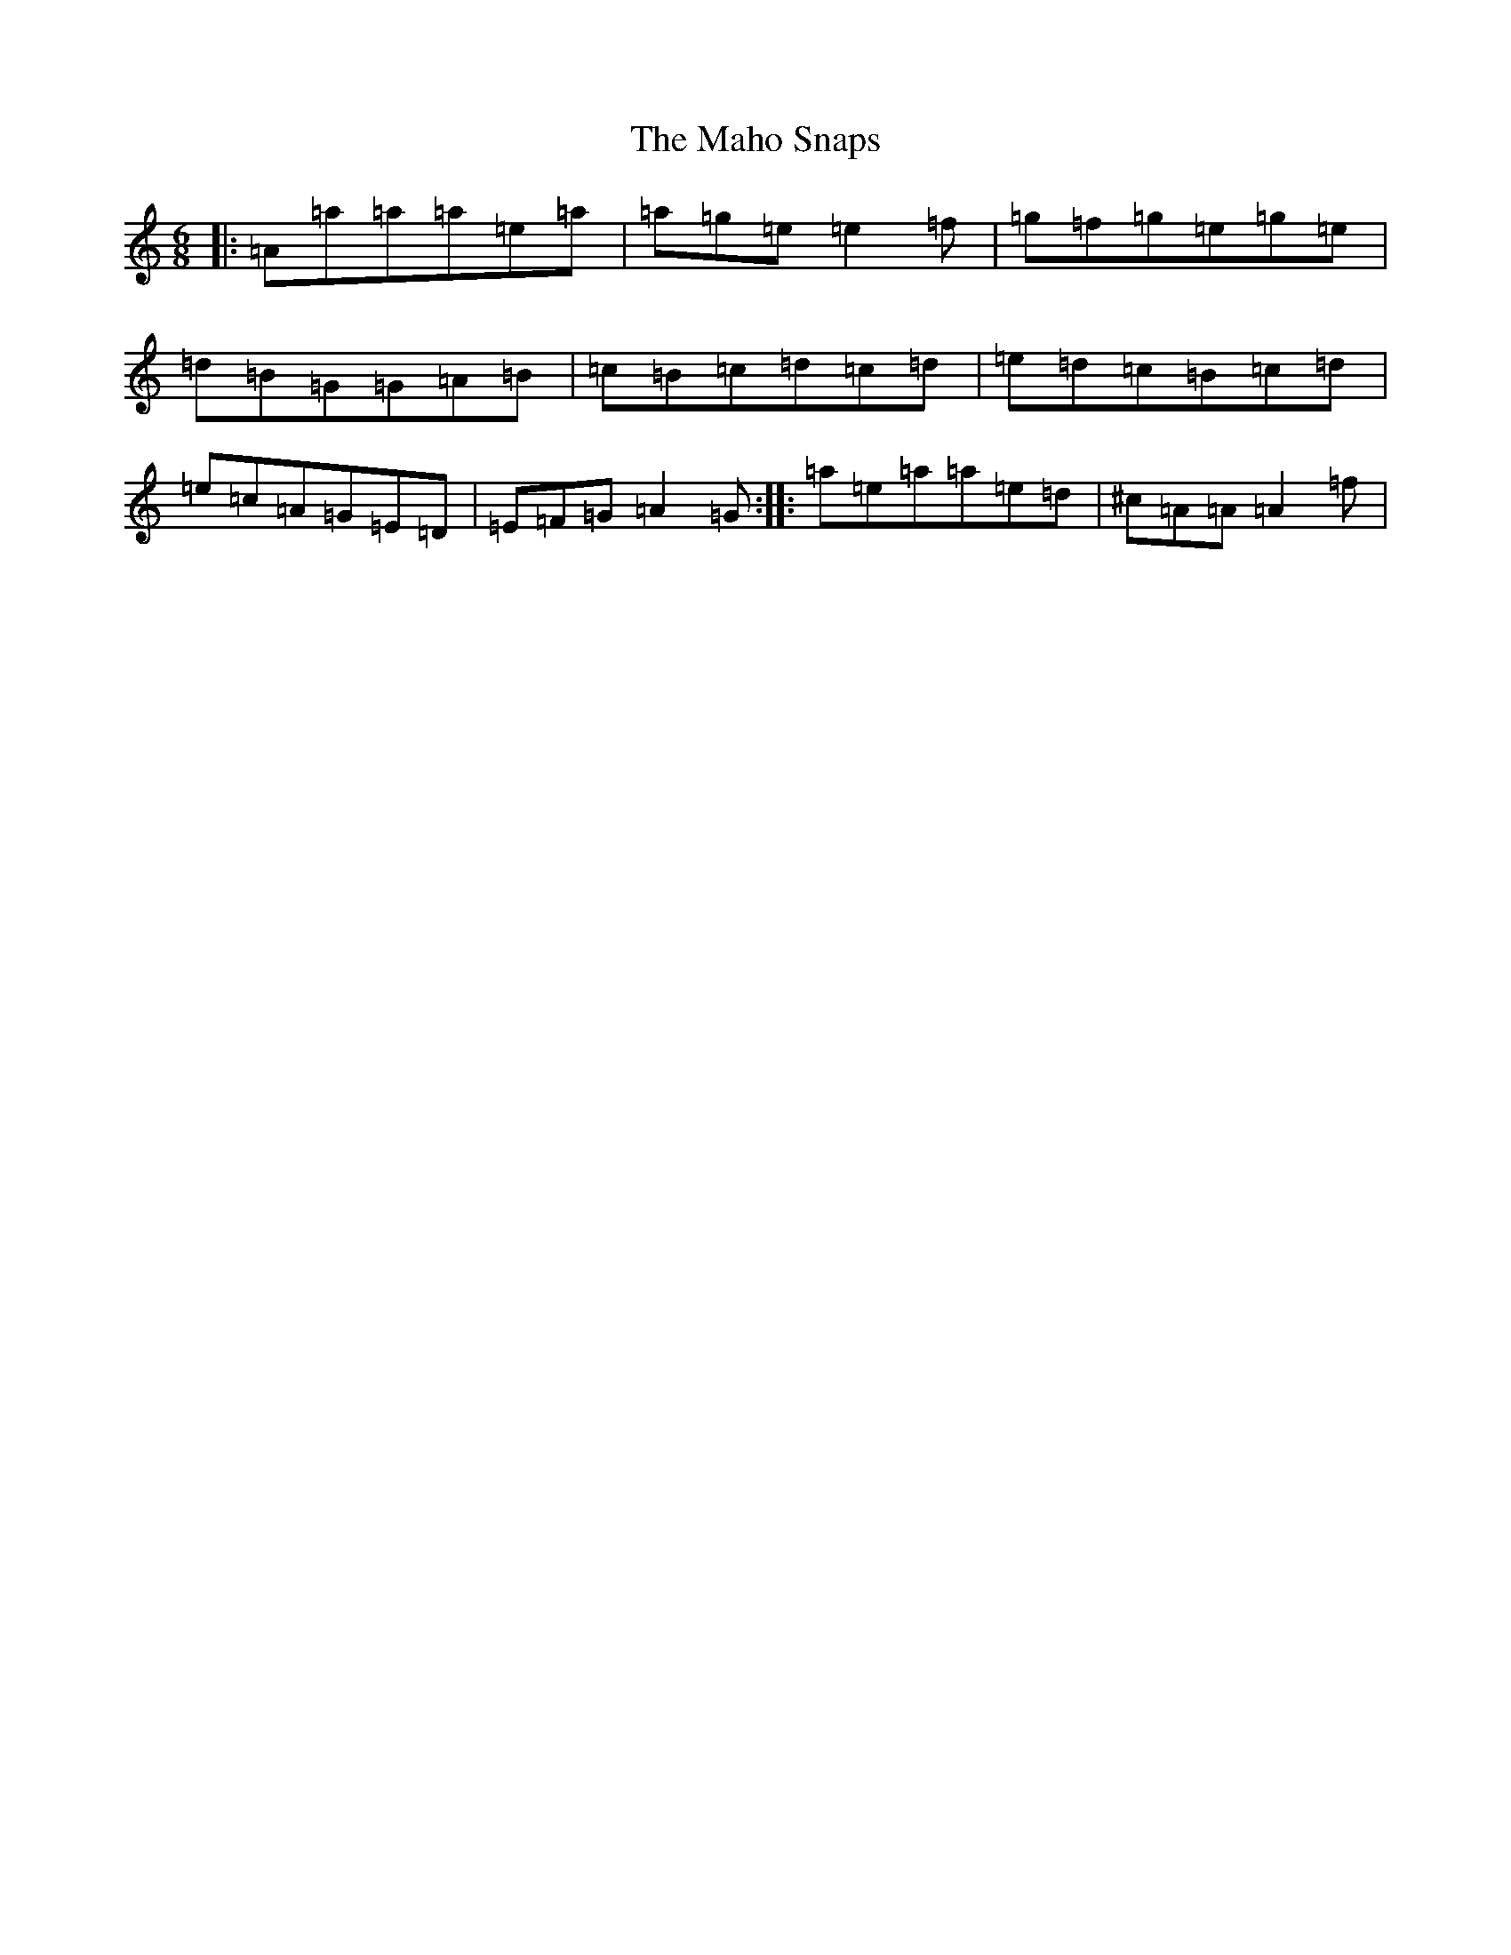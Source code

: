 X: 17693
T: Maho Snaps, The
S: https://thesession.org/tunes/811#setting25900
Z: G Major
R: jig
M:6/8
L:1/8
K: C Major
|:=A=a=a=a=e=a|=a=g=e=e2=f|=g=f=g=e=g=e|=d=B=G=G=A=B|=c=B=c=d=c=d|=e=d=c=B=c=d|=e=c=A=G=E=D|=E=F=G=A2=G:||:=a=e=a=a=e=d|^c=A=A=A2=f|